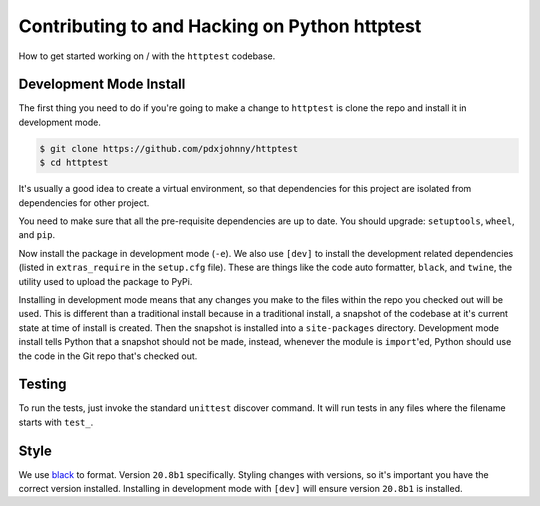 Contributing to and Hacking on Python httptest
==============================================

How to get started working on / with the ``httptest`` codebase.

Development Mode Install
------------------------

The first thing you need to do if you're going to make a change to ``httptest``
is clone the repo and install it in development mode.

.. code-block:: console

    $ git clone https://github.com/pdxjohnny/httptest
    $ cd httptest

It's usually a good idea to create a virtual environment, so that dependencies
for this project are isolated from dependencies for other project.

.. code-block:: console
    :test:

    $ python -m venv .venv
    $ . .venv/bin/activate

You need to make sure that all the pre-requisite dependencies are up to date.
You should upgrade: ``setuptools``, ``wheel``, and ``pip``.

.. code-block:: console
    :test:

    $ python -m pip install -U setuptools wheel pip

Now install the package in development mode (``-e``). We also use ``[dev]`` to
install the development related dependencies (listed in ``extras_require`` in
the ``setup.cfg`` file). These are things like the code auto formatter,
``black``, and ``twine``, the utility used to upload the package to PyPi.

Installing in development mode means that any changes you make to the files
within the repo you checked out will be used. This is different than a
traditional install because in a traditional install, a snapshot of the codebase
at it's current state at time of install is created. Then the snapshot is
installed into a ``site-packages`` directory. Development mode install tells
Python that a snapshot should not be made, instead, whenever the module is
``import``'ed, Python should use the code in the Git repo that's checked out.

.. code-block:: console
    :test:

    $ python -m pip install -e .[dev]

Testing
-------

To run the tests, just invoke the standard ``unittest`` discover command. It
will run tests in any files where the filename starts with ``test_``.

.. code-block:: console
    :test:

    $ python -m unittest discover -v

Style
-----

We use `black <https://github.com/psf/black>`_ to format. Version ``20.8b1``
specifically. Styling changes with versions, so it's important you have the
correct version installed. Installing in development mode with ``[dev]`` will
ensure version ``20.8b1`` is installed.

.. code-block:: console
    :test:

    $ python -m black .
